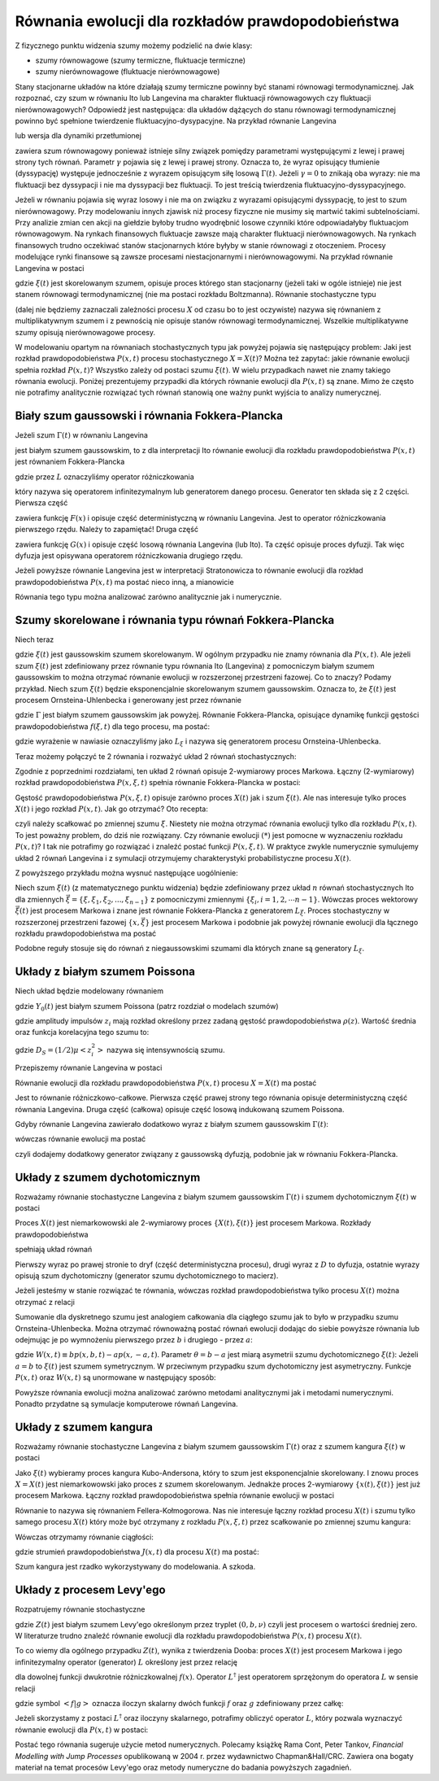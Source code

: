 Równania ewolucji dla rozkładów prawdopodobieństwa
==================================================

Z fizycznego punktu widzenia szumy możemy podzielić na dwie klasy:

* szumy równowagowe (szumy termiczne, fluktuacje termiczne)

* szumy nierównowagowe (fluktuacje nierównowagowe)


Stany stacjonarne układów na które działają szumy termiczne powinny być stanami równowagi termodynamicznej. Jak rozpoznać, czy szum w równaniu Ito lub Langevina ma charakter fluktuacji równowagowych czy fluktuacji nierównowagowych? Odpowiedź jest następująca: dla układów dążących do stanu równowagi termodynamicznej powinno być spełnione twierdzenie fluktuacyjno-dysypacyjne. Na przykład równanie Langevina

.. MATH::
 :label: eqn1

 m\ddot X(t) + \gamma \dot X(t) + U'(X(t))= \sqrt{2\gamma k_BT}\;\Gamma(t)


lub wersja dla dynamiki przetłumionej 

.. MATH::
 :label: eqn2

 \gamma \dot X(t)= - U'(X(t)) + \sqrt{2\gamma k_BT}\;\Gamma(t),


zawiera szum równowagowy ponieważ istnieje silny związek pomiędzy parametrami występującymi z lewej i prawej strony tych równań. Parametr :math:`\gamma` pojawia się z lewej i prawej strony. Oznacza to, że wyraz opisujący tłumienie (dyssypację) występuje jednocześnie z wyrazem opisującym siłę losową :math:`\Gamma(t)`. Jeżeli :math:`\gamma = 0` to znikają oba wyrazy: nie ma fluktuacji bez dyssypacji i nie ma dyssypacji bez fluktuacji. To jest treścią twierdzenia fluktuacyjno-dyssypacyjnego.

Jeżeli w równaniu pojawia się wyraz losowy i nie ma on związku z wyrazami opisującymi dyssypację, to jest to szum nierównowagowy. Przy modelowaniu innych zjawisk niż procesy fizyczne nie musimy się martwić takimi subtelnościami. Przy analizie zmian cen akcji na giełdzie byłoby trudno wyodrębnić losowe czynniki które odpowiadałyby fluktuacjom równowagowym. Na rynkach finansowych fluktuacje zawsze mają charakter fluktuacji nierównowagowych. Na rynkach finansowych trudno oczekiwać stanów stacjonarnych które byłyby w stanie równowagi z otoczeniem. Procesy modelujące rynki finansowe są zawsze procesami niestacjonarnymi i nierównowagowymi. Na przykład równanie Langevina w postaci

.. MATH::
 :label: eqn3

 \dot X(t)= F(X(t)) + \xi(t) 


gdzie :math:`\xi(t)` jest skorelowanym szumem, opisuje proces którego stan stacjonarny (jeżeli taki w ogóle istnieje) nie jest stanem równowagi termodynamicznej (nie ma postaci rozkładu Boltzmanna). Równanie stochastyczne typu

.. MATH::
 :label: eqn4

 \dot X= F(X) + G(X) \xi(t),


(dalej nie będziemy zaznaczali zależności procesu :math:`X` od czasu bo to jest oczywiste) nazywa się równaniem z multiplikatywnym szumem i z pewnością nie opisuje stanów równowagi termodynamicznej. Wszelkie multiplikatywne szumy opisują nierównowagowe procesy. 

W modelowaniu opartym na równaniach stochastycznych typu jak powyżej pojawia się następujący problem: Jaki jest rozkład prawdopodobieństwa :math:`P(x, t)` procesu stochastycznego :math:`X=X(t)`? Można też zapytać: jakie równanie ewolucji spełnia rozkład :math:`P(x, t)`? Wszystko zależy od postaci szumu :math:`\xi(t)`. W wielu przypadkach nawet nie znamy takiego równania ewolucji. Poniżej prezentujemy przypadki dla których równanie ewolucji dla :math:`P(x, t)` są znane. Mimo że często nie potrafimy analitycznie rozwiązać tych równań stanowią one ważny punkt wyjścia to analizy numerycznej.



Biały szum gaussowski i równania Fokkera-Plancka
------------------------------------------------

Jeżeli szum :math:`\Gamma(t)` w równaniu Langevina

.. MATH::
 :label: eqn5

 \dot X= F(X) + G(X) \Gamma(t), \quad \langle \Gamma(t)\rangle= 0, \qquad \langle \Gamma(t) \Gamma(s)\rangle= 2D \delta(t-s)


jest białym szumem gaussowskim, to z dla interpretacji Ito równanie ewolucji dla rozkładu prawdopodobieństwa :math:`P(x, t)` jest równaniem Fokkera-Plancka

.. MATH::
 :label: eqn6

 \frac{\partial}{\partial t} P(x,t)= -\frac{\partial}{\partial x} F(x) P(x,t) + D \frac{\partial^2}{\partial x^2}G^2(x)P(x,t) = L P(x, t)


gdzie przez :math:`L` oznaczyliśmy operator różniczkowania

.. MATH::
 :label: eqn7

 LP(x, t) = \left[ -\frac{\partial}{\partial x} F(x) + D \frac{\partial^2}{\partial x^2}G^2(x)\right] P(x,t)


który nazywa się operatorem infinitezymalnym lub generatorem danego procesu. Generator ten składa się z 2 części. Pierwsza część

.. MATH::
 :label: eqn8

 L_1 P(x, t) = -\frac{\partial}{\partial x} F(x) P(x, t)


zawiera funkcję :math:`F(x)` i opisuje część deterministyczną w równaniu Langevina. Jest to operator różniczkowania pierwszego rzędu. Należy to zapamiętać! Druga część

.. MATH::
 :label: eqn9

 L_2 P(x, t) = D \frac{\partial^2}{\partial x^2}G^2(x) P(x,t)


zawiera funkcję :math:`G(x)` i opisuje część losową równania Langevina (lub Ito). Ta część opisuje proces dyfuzji. Tak więc dyfuzja jest opisywana operatorem różniczkowania drugiego rzędu.

Jeżeli powyższe równanie Langevina jest w interpretacji Stratonowicza to równanie ewolucji dla rozkład prawdopodobieństwa :math:`P(x, t)` ma postać nieco inną, a mianowicie

.. MATH::
 :label: eqn10

 \frac{\partial}{\partial t} P(x,t)= -\frac{\partial}{\partial x} F(x) P(x,t) + D \frac{\partial}{\partial x}G(x)\frac{\partial}{\partial x}G(x) P(x,t)


Równania tego typu można analizować zarówno analitycznie jak i numerycznie.



Szumy skorelowane i równania typu równań Fokkera-Plancka
--------------------------------------------------------

Niech teraz

.. MATH::
 :label: eqn11

 \dot X= F(X) + G(X) \xi(t)


gdzie :math:`\xi(t)` jest gaussowskim szumem skorelowanym. W ogólnym przypadku nie znamy równania dla :math:`P(x, t)`. 
Ale jeżeli szum :math:`\xi(t)` jest zdefiniowany przez równanie typu równania Ito (Langevina) z pomocniczym białym 
szumem gaussowskim to można otrzymać równanie ewolucji w rozszerzonej przestrzeni fazowej. Co to znaczy? Podamy 
przykład. Niech szum :math:`\xi(t)` będzie eksponencjalnie skorelowanym szumem gaussowskim. Oznacza to, 
że :math:`\xi(t)` jest procesem Ornsteina-Uhlenbecka i generowany jest przez równanie

.. MATH::
 :label: eqn12

 \dot \xi = -\frac{1}{\tau_c} \xi + \frac{1}{\tau_c} \Gamma(t)


gdzie :math:`\Gamma` jest białym szumem gaussowskim jak powyżej. Równanie Fokkera-Plancka,
opisujące dynamikę funkcji gęstości prawdopodobieństwa :math:`f(\xi,t)` dla tego procesu, ma postać:

.. MATH::
 :label: eqn13

 \frac{\partial}{\partial t} f(\xi, t) = \left[\frac{1}{\tau_c} \frac{\partial}{\partial \xi} + \frac{D}{\tau_c^2} \frac{\partial^2}{\partial \xi^2}\right] f(\xi, t) = L_{\xi} f(\xi, t)


gdzie wyrażenie w nawiasie oznaczyliśmy jako :math:`L_{\xi}` i nazywa się generatorem procesu Ornsteina-Uhlenbecka.

Teraz możemy połączyć te 2 równania i rozważyć układ 2 równań stochastycznych:

.. MATH::
 :label: eqn14

 \dot X= F(X) + G(X) \xi(t)


.. MATH::
 :label: eqn15

 \dot \xi = -\frac{1}{\tau_c} \xi + \frac{1}{\tau_c} \Gamma(t)


Zgodnie z poprzednimi rozdziałami, ten układ 2 równań opisuje 2-wymiarowy proces Markowa. Łączny (2-wymiarowy) rozkład prawdopodobieństwa :math:`P(x, \xi, t)` spełnia równanie Fokkera-Plancka w postaci: 

.. MATH::
 :label: eqn16

  \frac{\partial}{\partial t} P(x, \xi, t)= -\frac{\partial}{\partial x} \left[ F(x)+G(x)\xi\right] P(x, \xi,t) + \left[\frac{1}{\tau_c} \frac{\partial}{\partial \xi} + \frac{D}{\tau_c^2} \frac{\partial^2}{\partial \xi^2}\right] P(x, \xi, t) \qquad(*)


Gęstość prawdopodobieństwa :math:`P(x, \xi, t)` opisuje zarówno proces :math:`X(t)` jak i szum :math:`\xi(t)`. Ale nas interesuje tylko proces :math:`X(t)` i jego rozkład :math:`P(x, t)`. Jak go otrzymać? Oto recepta:

.. MATH::
 :label: eqn17

 P(x, t) = \int_{-\infty}^{\; \infty} P(x, \xi, t) d\xi


czyli należy scałkować po zmiennej szumu :math:`\xi`. Niestety nie można otrzymać równania ewolucji tylko dla rozkładu :math:`P(x, t)`. To jest poważny problem, do dziś nie rozwiązany. Czy równanie ewolucji :math:`(*)` jest pomocne w wyznaczeniu rozkładu :math:`P(x, t)`? I tak nie potrafimy go rozwiązać i znaleźć postać funkcji :math:`P(x, \xi, t)`. W praktyce zwykle numerycznie symulujemy układ 2 równań Langevina i z symulacji otrzymujemy charakterystyki probabilistyczne procesu :math:`X(t)`.

Z powyższego przykładu można wysnuć następujące uogólnienie: 

Niech szum :math:`\xi(t)` (z matematycznego punktu widzenia) będzie zdefiniowany przez układ :math:`n` równań stochastycznych Ito dla zmiennych :math:`\vec \xi =\{\xi, \xi_1, \xi_2,..., \xi_{n-1}\}` z pomocniczymi zmiennymi :math:`\{\xi_i, i=1,2,\cdots n-1\}`. Wówczas proces wektorowy :math:`\vec \xi(t)` jest procesem Markowa i znane jest równanie Fokkera-Plancka z generatorem :math:`L_{\vec \xi}`. Proces stochastyczny w rozszerzonej przestrzeni fazowej :math:`\{x, {\vec \xi}\}` jest procesem Markowa i podobnie jak powyżej równanie ewolucji dla łącznego rozkładu prawdopodobieństwa ma postać 

.. MATH::
 :label: eqn18

  \frac{\partial}{\partial t} P(x,{\vec \xi}, t)= -\frac{\partial}{\partial x} \left[ F(x)+G(x)\xi\right] P(x,{\vec \xi},t) + L_{\vec \xi} P(x, {\vec \xi}, t)


Podobne reguły stosuje się do równań z niegaussowskimi szumami dla których znane są generatory :math:`L_{\xi}`.





Układy z białym szumem Poissona
-------------------------------

Niech układ będzie modelowany równaniem

.. MATH::
 :label: eqn19

 \dot X = F(X) + Y_0(t) 


gdzie :math:`Y_0(t)` jest białym szumem Poissona (patrz rozdział o modelach szumów)

.. MATH::
 :label: eqn20

 Y_0(t) = \sum\limits_{i} z_i \delta (t-t_i) -\mu <z_i> 


gdzie amplitudy impulsów :math:`z_i` mają rozkład określony przez zadaną gęstość prawdopodobieństwa :math:`\rho(z)`. Wartość średnia oraz funkcja korelacyjna tego szumu to:

.. MATH::
 :label: eqn21

 \langle Y_0(t) \rangle = 0, \quad \langle Y_0(t) Y_0(u) \rangle = 2D_S \delta (t-u)


gdzie :math:`D_S=(1/2)\mu <z_i^2>` nazywa się intensywnością szumu. 

Przepiszemy równanie Langevina w postaci

.. MATH::
 :label: eqn22

 \dot X = F(X) -\mu <z_i> + \sum\limits_{i} z_i \delta (t-t_i) 


Równanie ewolucji dla rozkładu prawdopodobieństwa :math:`P(x, t)` procesu :math:`X=X(t)` ma postać

.. MATH::
 :label: eqn23

 {\partial P(x, t) \over \partial t} =-{\partial\over \partial x} [F(x)-\mu <z_i> ]P(x, t)+\mu \int\limits_{- \infty}^{\; \infty} \rho(z)[P(x-z, t)-P(x, t) ]\; dz 


Jest to równanie różniczkowo-całkowe. Pierwsza część prawej strony tego równania opisuje deterministyczną część równania Langevina. Druga część (całkowa) opisuje część losową indukowaną szumem Poissona.

Gdyby równanie Langevina zawierało dodatkowo wyraz z białym szumem gaussowskim :math:`\Gamma(t)`: 

.. MATH::
 :label: eqn24

 \dot X = F(X) + Y_0(t) + \Gamma(t)


wówczas równanie ewolucji ma postać

.. MATH::
 :label: eqn25

 {\partial P(x, t) \over \partial t} =-{\partial\over \partial x} [F(x)-\mu <z_i> ]P(x, t)+\mu \int\limits_{- \infty}^{\; \infty} \rho(z)[P(x-z, t)-P(x, t) ]\; dz + D \frac{\partial^2}{\partial x^2} P(x, t)


czyli dodajemy dodatkowy generator związany z gaussowską dyfuzją, podobnie jak w równaniu Fokkera-Plancka.





Układy z szumem dychotomicznym
------------------------------

Rozważamy równanie stochastyczne Langevina z białym szumem gaussowskim :math:`\Gamma(t)` i szumem dychotomicznym :math:`\xi(t)` w postaci

.. MATH::
 :label: eqn26

 \dot X = F(X) + \Gamma (t) + \xi(t)

Proces :math:`X(t)` jest niemarkowowski ale 2-wymiarowy proces :math:`\{X(t), \xi(t)\}` jest procesem Markowa. Rozkłady prawdopodobieństwa

.. MATH::
 :label: eqn32

 P_{+}(x,t)\equiv p(x,b,t),\quad P_{-}(x,t)\equiv p(x,-a,t) \qquad 


spełniają układ równań

.. MATH::
 :label: eqn33

 {\frac{\partial P_{+}(x,t)}{\partial t}}=-{\frac \partial {\partial x}} \left[F(x)+b\right]P_{+}(x,t)+D{\frac{\partial ^2}{\partial x^2}} P_{+}(x,t) -\mu_b P_{+}(x,t)+\mu_a P_{-}(x,t) 


.. MATH::
 :label: eqn34

 {\frac{\partial P_{-}(x,t)}{\partial t}}=-{\frac \partial {\partial x}} \left[F(x)-a\right]P_{-}(x,t)+D{\frac{\partial ^2}{\partial x^2}}P_{-}(x,t) +\mu_b P_{+}(x,t)-\mu_a P_{-}(x,t)


Pierwszy wyraz po prawej stronie to dryf (część deterministyczna procesu), drugi wyraz z :math:`D` to dyfuzja, ostatnie wyrazy opisują szum dychotomiczny (generator szumu dychotomicznego to macierz).

Jeżeli jesteśmy w stanie rozwiązać te równania, wówczas rozkład prawdopodobieństwa tylko procesu :math:`X(t)` można otrzymać z relacji

.. MATH::
 :label: eqn35

 P(x,t) = p(x,b,t)+p(x,-a,t)


Sumowanie dla dyskretnego szumu jest analogiem całkowania dla ciągłego szumu jak to było w przypadku szumu Ornsteina-Uhlenbecka. Można otrzymać równoważną postać równań ewolucji dodając do siebie powyższe równania lub odejmując je po wymnożeniu pierwszego przez :math:`b` i drugiego - przez :math:`a`:

.. MATH::
 :label: eqn36

 {\frac{\partial P(x,t)}{\partial t}}=-\frac{\partial} {\partial x} F(x)P(x, t) + D \frac{\partial^2 }{\partial x^2} P(x,t) -\frac{\partial} {\partial x} W(x, t) 


.. MATH::
 :label: eqn37

 {\frac{\partial W(x, t) }{\partial t}} = - {\frac{\partial }{\partial x}} \left\{\left[F(x) + \theta\right] W(x, t) -D {\frac{\partial}{\partial x}} W(x, t) \right\} - {\frac{1}{\tau_c}} W(x, t) - ab {\frac{\partial }{\partial x}}P(x, t)


gdzie :math:`W(x,t)\equiv bp(x,b,t)-ap(x,-a,t)`. Parametr :math:`\theta=b-a` jest miarą asymetrii szumu dychotomicznego :math:`\xi(t)`: Jeżeli :math:`a=b` to :math:`\xi(t)` jest szumem symetrycznym. W przeciwnym przypadku szum dychotomiczny jest asymetryczny. Funkcje :math:`P(x, t)` oraz :math:`W(x, t)` są unormowane w następujący sposób:

.. MATH::
 :label: eqn38

 \int_{-\infty}^{\infty} P(x, t) \;dx = 1, \qquad \int_{-\infty}^{\infty} W(x, t) \;dx = <\xi(t)> = 0


Powyższe równania ewolucji można analizować zarówno metodami analitycznymi jak i metodami numerycznymi. Ponadto przydatne są symulacje komputerowe równań Langevina. 






Układy z szumem kangura
-----------------------



Rozważamy równanie stochastyczne Langevina z białym szumem gaussowskim :math:`\Gamma(t)` oraz z szumem kangura :math:`\xi(t)` w postaci

.. MATH::
 :label: eqn39

 \dot X = F(X) + \Gamma (t)+ \xi(t) 


Jako :math:`\xi(t)` wybieramy proces kangura Kubo-Andersona, który to szum jest eksponencjalnie skorelowany. I znowu proces :math:`X=X(t)` jest niemarkowowski jako proces z szumem skorelowanym. Jednakże proces 2-wymiarowy :math:`\{x(t), \xi(t)\}` jest już procesem Markowa. Łączny rozkład prawdopodobieństwa spełnia równanie ewolucji w postaci

.. MATH::
 :label: eqn40

 {\frac{\partial P(x, \xi, t)}{\partial t}}= -{\frac \partial {\partial x}} [F(x)+\xi] P(x, \xi, t)+D{\frac{\partial ^2}{\partial x^2}} P(x,\xi, t) +
 
 -\nu (\xi) P(x, \xi, t) + Q(\xi) \int_{-\infty}^{\infty} \nu (\eta) P(x, \eta, t) d\eta



Równanie to nazywa się równaniem Fellera-Kołmogorowa. Nas nie interesuje łączny rozkład procesu :math:`X(t)` i szumu tylko samego procesu :math:`X(t)` który może być otrzymany z rozkładu :math:`P(x, \xi, t)` przez scałkowanie po zmiennej szumu kangura:

.. MATH::
 :label: eqn42

 {\cal P}(x, t) = \int_{-\infty}^{\infty} P(x, \xi, t) d\xi.


Wówczas otrzymamy równanie ciągłości:

.. MATH::
 :label: eqn43

 {\frac{\partial {\cal P}(x,t)}{\partial t}} = -{\frac{\partial J(x,t)}{\partial x}}


gdzie strumień prawdopodobieństwa :math:`J(x, t)` dla procesu :math:`X(t)` ma postać:

.. MATH::
 :label: eqn44

 J(x, t)= F(x){\cal P}(x, t) - D \frac{\partial {\cal P}(x,t)}{\partial x} +\int_{-\infty}^{\infty} \xi P(x, \xi,t) d\xi


Szum kangura jest rzadko wykorzystywany do modelowania. A szkoda.



Układy z procesem Levy'ego
------------------------

Rozpatrujemy równanie stochastyczne

.. MATH::
 :label: eqn45

 \dot X= F(X) + Z(t)


gdzie :math:`Z(t)` jest białym szumem Levy'ego określonym przez tryplet :math:`(0, b, \nu)` czyli jest procesem o wartości średniej zero. W literaturze trudno znaleźć równanie ewolucji dla rozkładu prawdopodobieństwa :math:`P(x, t)` procesu :math:`X(t)`.

To co wiemy dla ogólnego przypadku :math:`Z(t)`, wynika z twierdzenia Dooba: proces :math:`X(t)` jest procesem Markowa i jego infinitezymalny operator (generator) :math:`L` określony jest przez relację

.. MATH::
 :label: eqn46

 L^\dagger f(x) ={\partial\over \partial x} F(x)f(x) + \frac{b}{2} {\partial^2 \over \partial x^2} f(x) + \int\limits_{- \infty}^{\infty}\nu(dy) \left[f(x+y)-f(x) - y I_{(-1,1)}(y) \frac{\partial}{\partial x} f(x)\right] 


dla dowolnej funkcji dwukrotnie różniczkowalnej :math:`f(x)`. Operator :math:`L^\dagger` jest operatorem sprzężonym do operatora :math:`L` w sensie relacji

.. MATH::
 :label: eqn47

 <L^\dagger f|g> = <f|Lg>


gdzie symbol :math:`<f|g>` oznacza iloczyn skalarny dwóch funkcji :math:`f` oraz :math:`g` zdefiniowany przez całkę: 

.. MATH::
 :label: eqn48

 <f|g> = \int_{-\infty}^{\; \infty} f(x) g(x) dx 


Jeżeli skorzystamy z postaci :math:`L^\dagger` oraz iloczyny skalarnego, potrafimy obliczyć operator 
:math:`L`, który pozwala wyznaczyć równanie ewolucji dla :math:`P(x, t)` w postaci:

.. MATH::
 :label: eqn49

 {\partial P(x, t) \over \partial t} = L P(x, t) = -{\partial\over \partial x} F(x) P(x, t) + \frac{b}{2} {\partial^2 \over \partial x^2} P(x, t) +
 
 + \int\limits_{- \infty}^{\infty}\nu(dy) \left[P(x-y, t)-P(x, t) + y I_{(-1,1)}(y) \frac{\partial}{\partial x} P(x,t\right] 


Postać tego równania sugeruje użycie metod numerycznych. Polecamy książkę Rama Cont, Peter Tankov, 
*Financial Modelling with Jump Processes* opublikowaną w 2004 r. przez wydawnictwo Chapman&Hall/CRC. 
Zawiera ona bogaty materiał na temat procesów Levy'ego oraz metody numeryczne do badania powyższych zagadnień.


